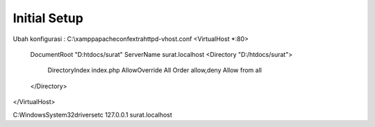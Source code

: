 ###################
Initial Setup
###################
Ubah konfigurasi :
C:\\xampp\apache\conf\extra\httpd-vhost.conf
<VirtualHost *:80>
	DocumentRoot "D:htdocs/surat"
	ServerName surat.localhost
	<Directory "D:/htdocs/surat">
		DirectoryIndex index.php
		AllowOverride All
		Order allow,deny
		Allow from all
	</Directory>
</VirtualHost>

C:\Windows\System32\drivers\etc
127.0.0.1	surat.localhost
